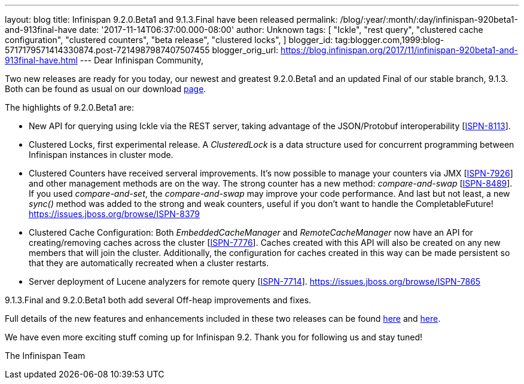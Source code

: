 ---
layout: blog
title: Infinispan 9.2.0.Beta1 and 9.1.3.Final have been released
permalink: /blog/:year/:month/:day/infinispan-920beta1-and-913final-have
date: '2017-11-14T06:37:00.000-08:00'
author: Unknown
tags: [ "Ickle",
"rest query",
"clustered cache configuration",
"clustered counters",
"beta release",
"clustered locks",
]
blogger_id: tag:blogger.com,1999:blog-5717179571414330874.post-7214987987407507455
blogger_orig_url: https://blog.infinispan.org/2017/11/infinispan-920beta1-and-913final-have.html
---
Dear Infinispan Community,

Two new releases are ready for you today, our newest and greatest
9.2.0.Beta1 and an updated Final of our stable branch, 9.1.3. Both can
be found as usual on our
download http://infinispan.org/download/[page].

The highlights of 9.2.0.Beta1 are:


* New API for querying using Ickle via the REST server, taking advantage
of the JSON/Protobuf interoperability
[https://issues.jboss.org/browse/ISPN-8113[ISPN-8113]].
* Clustered Locks, first experimental release. A _ClusteredLock_ is a
data structure used for concurrent programming between Infinispan
instances in cluster mode.
* Clustered Counters have received serveral improvements. It's now
possible to manage your counters via JMX
[https://issues.jboss.org/browse/ISPN-7926[ISPN-7926]] and other
management methods are on the way. The strong counter has a new method:
_compare-and-swap_
[https://issues.jboss.org/browse/ISPN-8489[ISPN-8489]]. If you used
_compare-and-set_, the _compare-and-swap_ may improve your code
performance. And last but not least, a new _sync()_ method was added to
the strong and weak counters, useful if you don't want to handle the
CompletableFuture!
https://issues.jboss.org/browse/ISPN-8379[]
* Clustered Cache Configuration: Both _EmbeddedCacheManager_ and
_RemoteCacheManager_ now have an API for creating/removing caches across
the cluster [https://issues.jboss.org/browse/ISPN-7776[ISPN-7776]].
Caches created with this API will also be created on any new members
that will join the cluster. Additionally, the configuration for caches
created in this way can be made persistent so that they are
automatically recreated when a cluster restarts.
* Server deployment of Lucene analyzers for remote query
[https://issues.jboss.org/browse/ISPN-7714[ISPN-7714]].
https://issues.jboss.org/browse/ISPN-7865[]


9.1.3.Final and 9.2.0.Beta1 both add several Off-heap improvements and
fixes.

Full details of the new features and enhancements included in these two
releases can be found
https://issues.jboss.org/secure/ReleaseNote.jspa?projectId=12310799&version=12335607[here]
and
https://issues.jboss.org/secure/ReleaseNote.jspa?projectId=12310799&version=12335980[here].

We have even more exciting stuff coming up for Infinispan 9.2. Thank you
for following us and stay tuned!

The Infinispan Team
